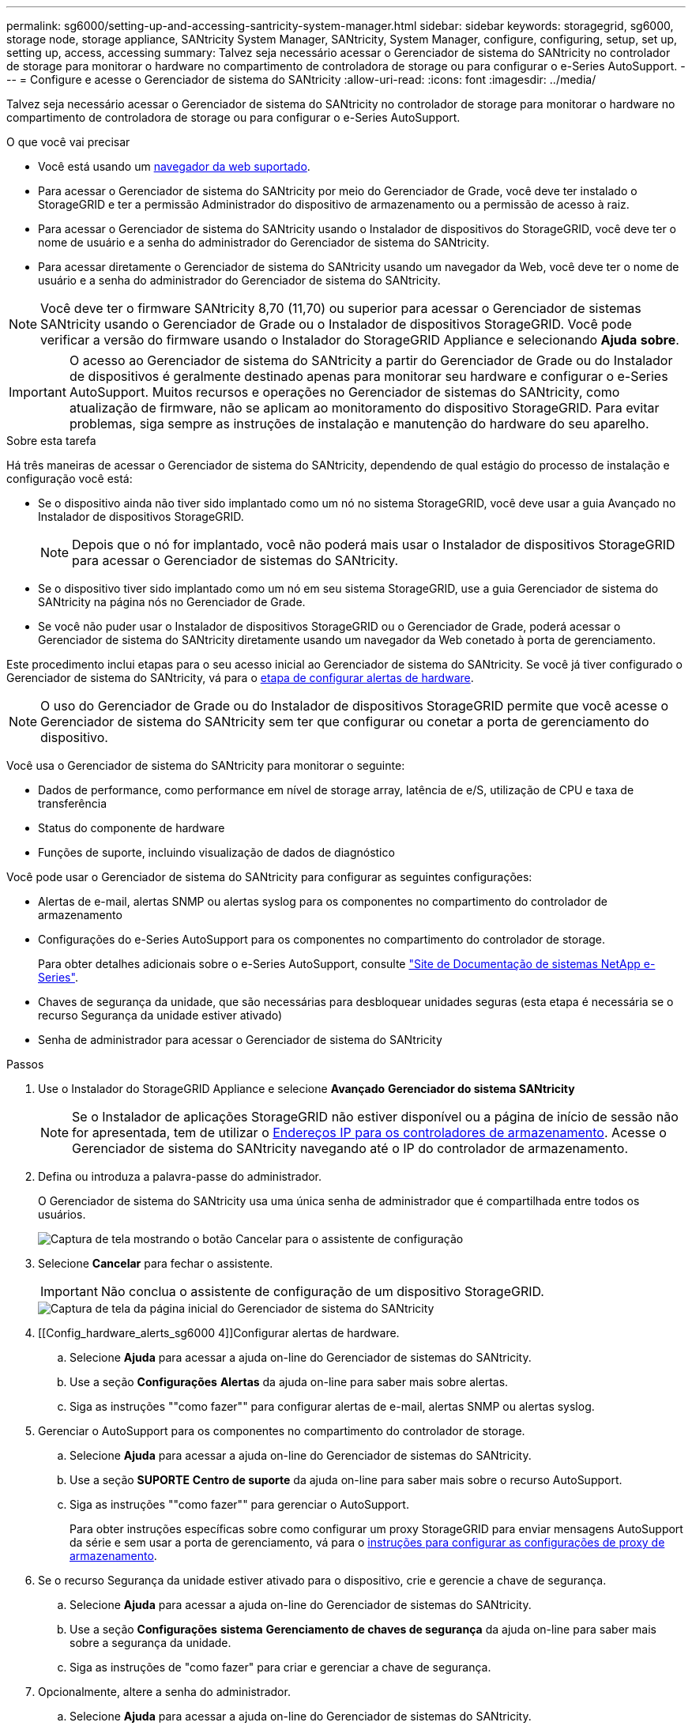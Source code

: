 ---
permalink: sg6000/setting-up-and-accessing-santricity-system-manager.html 
sidebar: sidebar 
keywords: storagegrid, sg6000, storage node, storage appliance, SANtricity System Manager, SANtricity, System Manager, configure, configuring, setup, set up, setting up, access, accessing 
summary: Talvez seja necessário acessar o Gerenciador de sistema do SANtricity no controlador de storage para monitorar o hardware no compartimento de controladora de storage ou para configurar o e-Series AutoSupport. 
---
= Configure e acesse o Gerenciador de sistema do SANtricity
:allow-uri-read: 
:icons: font
:imagesdir: ../media/


[role="lead"]
Talvez seja necessário acessar o Gerenciador de sistema do SANtricity no controlador de storage para monitorar o hardware no compartimento de controladora de storage ou para configurar o e-Series AutoSupport.

.O que você vai precisar
* Você está usando um xref:../admin/web-browser-requirements.adoc[navegador da web suportado].
* Para acessar o Gerenciador de sistema do SANtricity por meio do Gerenciador de Grade, você deve ter instalado o StorageGRID e ter a permissão Administrador do dispositivo de armazenamento ou a permissão de acesso à raiz.
* Para acessar o Gerenciador de sistema do SANtricity usando o Instalador de dispositivos do StorageGRID, você deve ter o nome de usuário e a senha do administrador do Gerenciador de sistema do SANtricity.
* Para acessar diretamente o Gerenciador de sistema do SANtricity usando um navegador da Web, você deve ter o nome de usuário e a senha do administrador do Gerenciador de sistema do SANtricity.



NOTE: Você deve ter o firmware SANtricity 8,70 (11,70) ou superior para acessar o Gerenciador de sistemas SANtricity usando o Gerenciador de Grade ou o Instalador de dispositivos StorageGRID. Você pode verificar a versão do firmware usando o Instalador do StorageGRID Appliance e selecionando *Ajuda* *sobre*.


IMPORTANT: O acesso ao Gerenciador de sistema do SANtricity a partir do Gerenciador de Grade ou do Instalador de dispositivos é geralmente destinado apenas para monitorar seu hardware e configurar o e-Series AutoSupport. Muitos recursos e operações no Gerenciador de sistemas do SANtricity, como atualização de firmware, não se aplicam ao monitoramento do dispositivo StorageGRID. Para evitar problemas, siga sempre as instruções de instalação e manutenção do hardware do seu aparelho.

.Sobre esta tarefa
Há três maneiras de acessar o Gerenciador de sistema do SANtricity, dependendo de qual estágio do processo de instalação e configuração você está:

* Se o dispositivo ainda não tiver sido implantado como um nó no sistema StorageGRID, você deve usar a guia Avançado no Instalador de dispositivos StorageGRID.
+

NOTE: Depois que o nó for implantado, você não poderá mais usar o Instalador de dispositivos StorageGRID para acessar o Gerenciador de sistemas do SANtricity.

* Se o dispositivo tiver sido implantado como um nó em seu sistema StorageGRID, use a guia Gerenciador de sistema do SANtricity na página nós no Gerenciador de Grade.
* Se você não puder usar o Instalador de dispositivos StorageGRID ou o Gerenciador de Grade, poderá acessar o Gerenciador de sistema do SANtricity diretamente usando um navegador da Web conetado à porta de gerenciamento.


Este procedimento inclui etapas para o seu acesso inicial ao Gerenciador de sistema do SANtricity. Se você já tiver configurado o Gerenciador de sistema do SANtricity, vá para o <<config_hardware_alerts_sg6000,etapa de configurar alertas de hardware>>.


NOTE: O uso do Gerenciador de Grade ou do Instalador de dispositivos StorageGRID permite que você acesse o Gerenciador de sistema do SANtricity sem ter que configurar ou conetar a porta de gerenciamento do dispositivo.

Você usa o Gerenciador de sistema do SANtricity para monitorar o seguinte:

* Dados de performance, como performance em nível de storage array, latência de e/S, utilização de CPU e taxa de transferência
* Status do componente de hardware
* Funções de suporte, incluindo visualização de dados de diagnóstico


Você pode usar o Gerenciador de sistema do SANtricity para configurar as seguintes configurações:

* Alertas de e-mail, alertas SNMP ou alertas syslog para os componentes no compartimento do controlador de armazenamento
* Configurações do e-Series AutoSupport para os componentes no compartimento do controlador de storage.
+
Para obter detalhes adicionais sobre o e-Series AutoSupport, consulte http://mysupport.netapp.com/info/web/ECMP1658252.html["Site de Documentação de sistemas NetApp e-Series"^].

* Chaves de segurança da unidade, que são necessárias para desbloquear unidades seguras (esta etapa é necessária se o recurso Segurança da unidade estiver ativado)
* Senha de administrador para acessar o Gerenciador de sistema do SANtricity


.Passos
. Use o Instalador do StorageGRID Appliance e selecione *Avançado* *Gerenciador do sistema SANtricity*
+

NOTE: Se o Instalador de aplicações StorageGRID não estiver disponível ou a página de início de sessão não for apresentada, tem de utilizar o xref:setting-ip-addresses-for-storage-controllers-using-storagegrid-appliance-installer.adoc[Endereços IP para os controladores de armazenamento]. Acesse o Gerenciador de sistema do SANtricity navegando até o IP do controlador de armazenamento.

. Defina ou introduza a palavra-passe do administrador.
+
O Gerenciador de sistema do SANtricity usa uma única senha de administrador que é compartilhada entre todos os usuários.

+
image::../media/san_setup_wizard.gif[Captura de tela mostrando o botão Cancelar para o assistente de configuração]

. Selecione *Cancelar* para fechar o assistente.
+

IMPORTANT: Não conclua o assistente de configuração de um dispositivo StorageGRID.

+
image::../media/sam_home_page.gif[Captura de tela da página inicial do Gerenciador de sistema do SANtricity]

. [[Config_hardware_alerts_sg6000 4]]Configurar alertas de hardware.
+
.. Selecione *Ajuda* para acessar a ajuda on-line do Gerenciador de sistemas do SANtricity.
.. Use a seção *Configurações* *Alertas* da ajuda on-line para saber mais sobre alertas.
.. Siga as instruções ""como fazer"" para configurar alertas de e-mail, alertas SNMP ou alertas syslog.


. Gerenciar o AutoSupport para os componentes no compartimento do controlador de storage.
+
.. Selecione *Ajuda* para acessar a ajuda on-line do Gerenciador de sistemas do SANtricity.
.. Use a seção *SUPORTE* *Centro de suporte* da ajuda on-line para saber mais sobre o recurso AutoSupport.
.. Siga as instruções ""como fazer"" para gerenciar o AutoSupport.
+
Para obter instruções específicas sobre como configurar um proxy StorageGRID para enviar mensagens AutoSupport da série e sem usar a porta de gerenciamento, vá para o xref:../admin/configuring-storage-proxy-settings.adoc[instruções para configurar as configurações de proxy de armazenamento].



. Se o recurso Segurança da unidade estiver ativado para o dispositivo, crie e gerencie a chave de segurança.
+
.. Selecione *Ajuda* para acessar a ajuda on-line do Gerenciador de sistemas do SANtricity.
.. Use a seção *Configurações* *sistema* *Gerenciamento de chaves de segurança* da ajuda on-line para saber mais sobre a segurança da unidade.
.. Siga as instruções de "como fazer" para criar e gerenciar a chave de segurança.


. Opcionalmente, altere a senha do administrador.
+
.. Selecione *Ajuda* para acessar a ajuda on-line do Gerenciador de sistemas do SANtricity.
.. Use a seção *Home* *Storage array Administration* da ajuda on-line para saber mais sobre a senha do administrador.
.. Siga as instruções "'como fazer'" para alterar a senha.



